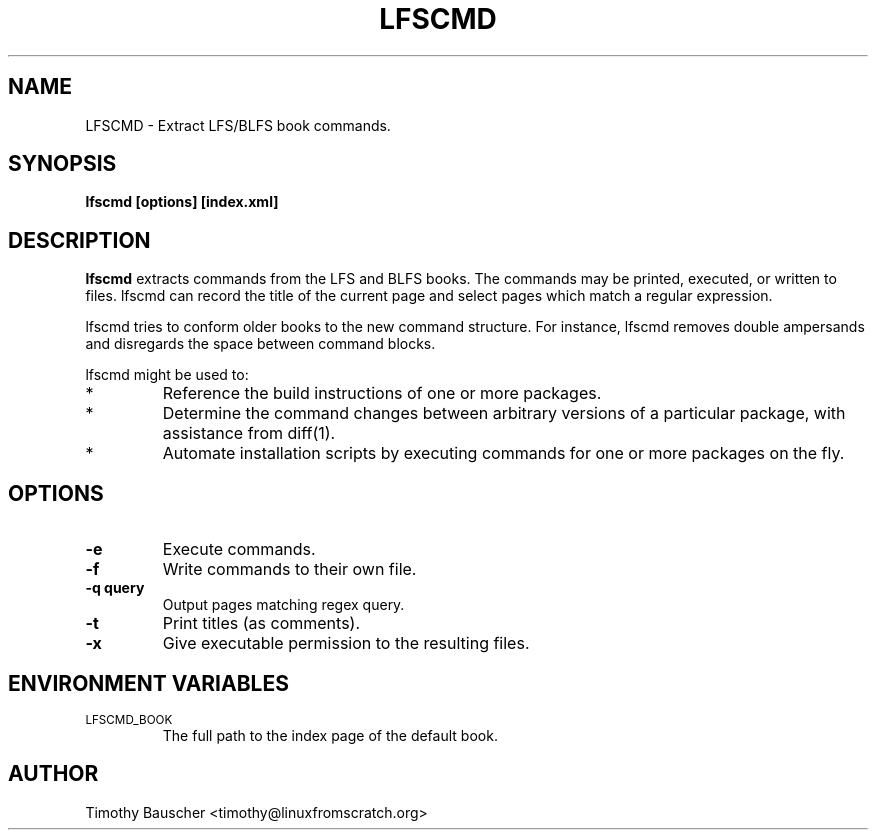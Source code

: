 .\" Process this file with
.\" groff -man -Tascii lfscmd.1
.\"
.TH LFSCMD 1
.SH NAME
LFSCMD \- Extract LFS/BLFS book commands.
.SH SYNOPSIS
.B lfscmd [options] [index.xml]
.SH DESCRIPTION
.B lfscmd
extracts commands from the LFS and BLFS books. The commands may be
printed, executed, or written to files. lfscmd can record
the title of the current page and select pages which match a regular
expression.

lfscmd tries to conform older books to the new command structure.
For instance, lfscmd removes double ampersands and disregards the
space between command blocks.

lfscmd might be used to:
.TP
*
Reference the build instructions of one or more packages.
.TP
*
Determine the command changes between arbitrary versions
of a particular package, with assistance from diff(1).
.TP
*
Automate installation scripts by executing commands for
one or more packages on the fly.
.SH OPTIONS
.TP
.B -e
Execute commands.
.TP
.B -f
Write commands to their own file.
.TP
.B
-q query
Output pages matching regex query.
.TP
.B -t
Print titles (as comments).
.TP
.B
-x
Give executable permission to the resulting files.
.SH "ENVIRONMENT VARIABLES"
.TP
.SM LFSCMD_BOOK
The full path to the index page of the default book.
.SH AUTHOR
Timothy Bauscher <timothy@linuxfromscratch.org>
